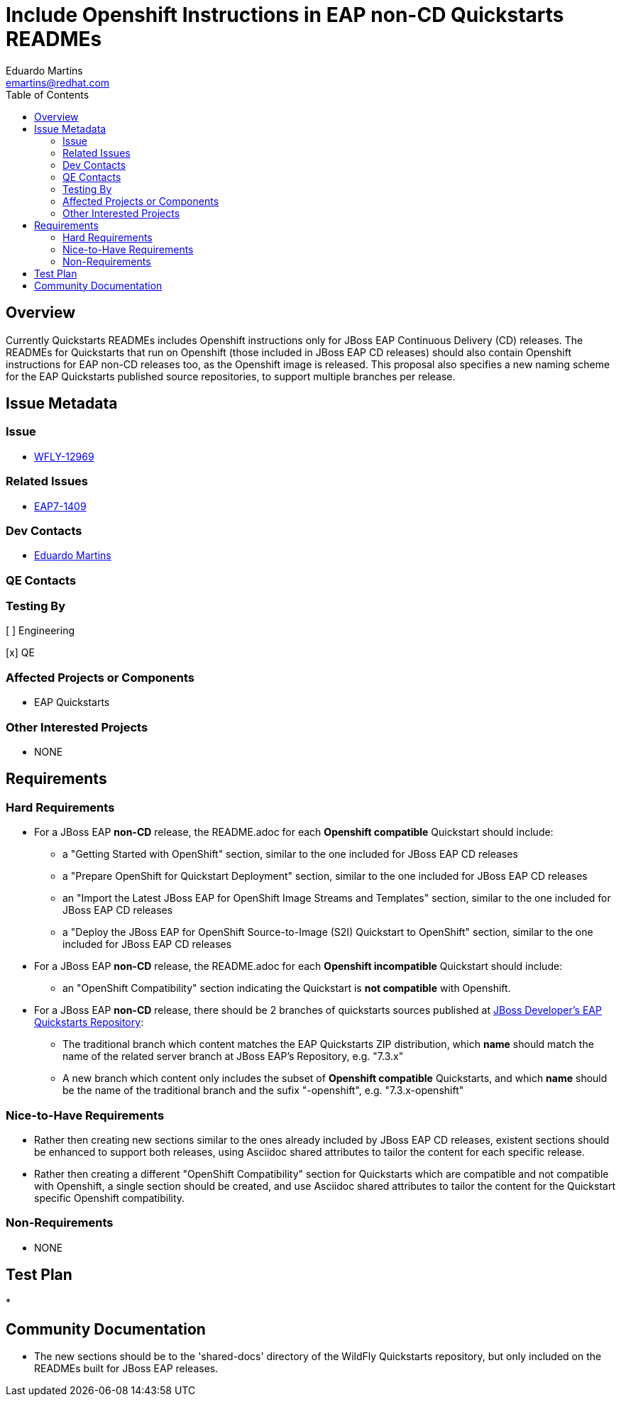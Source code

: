 = Include Openshift Instructions in EAP non-CD Quickstarts READMEs
:author:            Eduardo Martins
:email:             emartins@redhat.com
:toc:               left
:icons:             font
:idprefix:
:idseparator:       -

== Overview

Currently Quickstarts READMEs includes Openshift instructions only for JBoss EAP Continuous Delivery (CD) releases. The READMEs for Quickstarts that run on Openshift (those included in JBoss EAP CD releases) should also contain Openshift instructions for EAP non-CD releases too, as the Openshift image is released.
This proposal also specifies a new naming scheme for the EAP Quickstarts published source repositories, to support multiple branches per release.


== Issue Metadata

=== Issue

* https://issues.jboss.org/browse/WFLY-12969[WFLY-12969]

=== Related Issues

* https://issues.jboss.org/browse/EAP7-1409[EAP7-1409]

=== Dev Contacts

* mailto:{email}[{author}]

=== QE Contacts

=== Testing By
// Put an x in the relevant field to indicate if testing will be done by Engineering or QE. 
// Discuss with QE during the Kickoff state to decide this
[ ] Engineering

[x] QE

=== Affected Projects or Components

* EAP Quickstarts

=== Other Interested Projects

* NONE

== Requirements

=== Hard Requirements

* For a JBoss EAP *non-CD* release, the README.adoc for each *Openshift compatible* Quickstart should include:
** a "Getting Started with OpenShift" section, similar to the one included for JBoss EAP CD releases
** a "Prepare OpenShift for Quickstart Deployment" section, similar to the one included for JBoss EAP CD releases
** an "Import the Latest JBoss EAP for OpenShift Image Streams and Templates" section, similar to the one included for JBoss EAP CD releases
** a "Deploy the JBoss EAP for OpenShift Source-to-Image (S2I) Quickstart to OpenShift" section, similar to the one included for JBoss EAP CD releases

* For a JBoss EAP *non-CD* release, the README.adoc for each *Openshift incompatible* Quickstart should include:
** an "OpenShift Compatibility" section indicating the Quickstart is *not compatible* with Openshift.

* For a JBoss EAP *non-CD* release, there should be 2 branches of quickstarts sources published at https://github.com/jboss-developer/jboss-eap-quickstarts[JBoss Developer's EAP Quickstarts Repository]:
** The traditional branch which content matches the EAP Quickstarts ZIP distribution, which *name* should match the name of the related server branch at JBoss EAP's Repository, e.g. "7.3.x"
** A new branch which content only includes the subset of *Openshift compatible* Quickstarts, and which *name* should be the name of the traditional branch and the sufix "-openshift", e.g. "7.3.x-openshift"

=== Nice-to-Have Requirements

* Rather then creating new sections similar to the ones already included by JBoss EAP CD releases, existent sections should be enhanced to support both releases, using Asciidoc shared attributes to tailor the content for each specific release.

* Rather then creating a different "OpenShift Compatibility" section for Quickstarts which are compatible and not compatible with Openshift, a single section should be created, and use Asciidoc shared attributes to tailor the content for the Quickstart specific Openshift compatibility.

=== Non-Requirements

* NONE

== Test Plan

* 

== Community Documentation

* The new sections should be to the 'shared-docs' directory of the WildFly Quickstarts repository, but only included on the READMEs built for JBoss EAP releases.